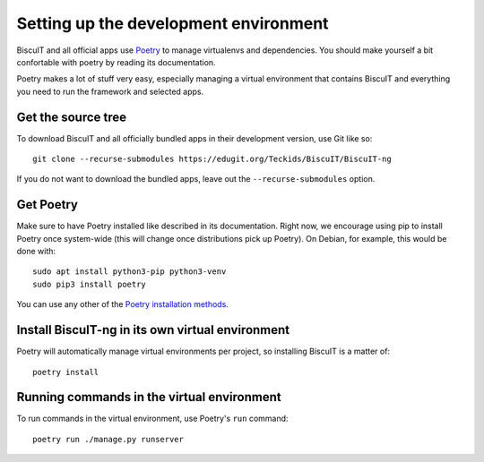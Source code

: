 Setting up the development environment
======================================

BiscuIT and all official apps use `Poetry`_ to manage virtualenvs and
dependencies. You should make yourself a bit confortable with poetry
by reading its documentation.

Poetry makes a lot of stuff very easy, especially managing a virtual
environment that contains BiscuIT and everything you need to run the
framework and selected apps.


Get the source tree
-------------------

To download BiscuIT and all officially bundled apps in their
development version, use Git like so::

  git clone --recurse-submodules https://edugit.org/Teckids/BiscuIT/BiscuIT-ng

If you do not want to download the bundled apps, leave out the
``--recurse-submodules`` option.


Get Poetry
----------

Make sure to have Poetry installed like described in its
documentation. Right now, we encourage using pip to install Poetry
once system-wide (this will change once distributions pick up
Poetry). On Debian, for example, this would be done with::

  sudo apt install python3-pip python3-venv
  sudo pip3 install poetry

You can use any other of the `Poetry installation methods`_.


Install BiscuIT-ng in its own virtual environment
-------------------------------------------------

Poetry will automatically manage virtual environments per project, so
installing BiscuIT is a matter of::

  poetry install


Running commands in the virtual environment
-------------------------------------------

To run commands in the virtual environment, use Poetry's ``run``
command::

  poetry run ./manage.py runserver

.. _Poetry: https://poetry.eustace.io/
.. _Poetry installation methods: https://poetry.eustace.io/docs/#installation
